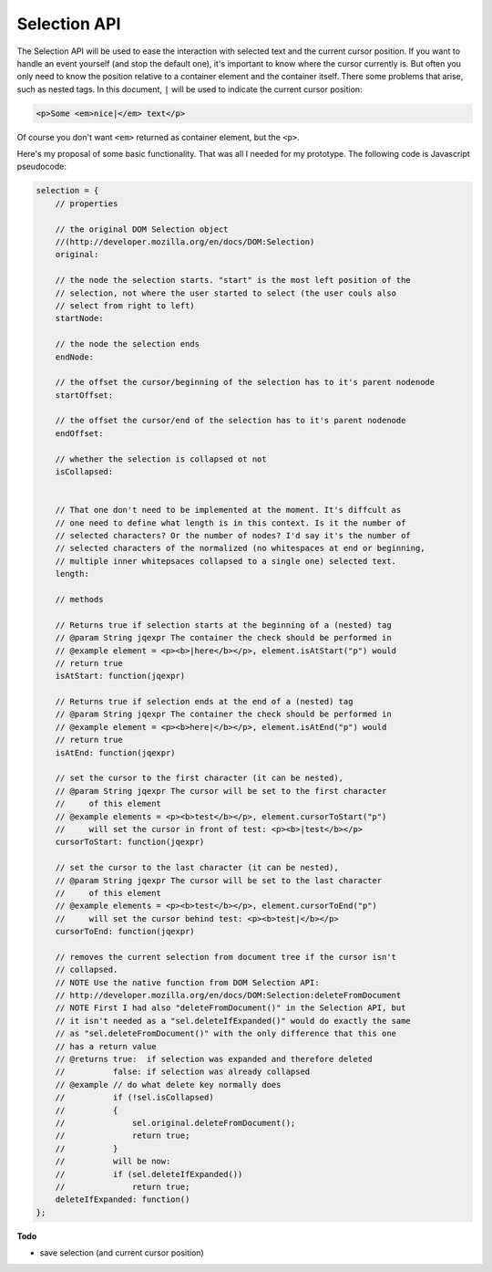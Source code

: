 Selection API
=============

The Selection API will be used to ease the interaction with selected text and
the current cursor position. If you want to handle an event yourself (and stop
the default one), it's important to know where the cursor currently is.  But
often you only need to know the position relative to a container element and
the container itself. There some problems that arise, such as nested tags.  In
this document, ``|`` will be used to indicate the current cursor position:

.. code-block:: html

    <p>Some <em>nice|</em> text</p>

Of course you don't want ``<em>`` returned as container element, but the
``<p>``.

Here's my proposal of some basic functionality. That was all I needed for my
prototype. The following code is Javascript pseudocode:

.. code-block:: javascript

    selection = {
        // properties

        // the original DOM Selection object
        //(http://developer.mozilla.org/en/docs/DOM:Selection)
        original:

        // the node the selection starts. "start" is the most left position of the
        // selection, not where the user started to select (the user couls also
        // select from right to left)
        startNode:

        // the node the selection ends
        endNode:

        // the offset the cursor/beginning of the selection has to it's parent nodenode
        startOffset:

        // the offset the cursor/end of the selection has to it's parent nodenode
        endOffset:

        // whether the selection is collapsed ot not
        isCollapsed:


        // That one don't need to be implemented at the moment. It's diffcult as
        // one need to define what length is in this context. Is it the number of
        // selected characters? Or the number of nodes? I'd say it's the number of
        // selected characters of the normalized (no whitespaces at end or beginning,
        // multiple inner whitepsaces collapsed to a single one) selected text.
        length:

        // methods

        // Returns true if selection starts at the beginning of a (nested) tag
        // @param String jqexpr The container the check should be performed in
        // @example element = <p><b>|here</b></p>, element.isAtStart("p") would
        // return true
        isAtStart: function(jqexpr)

        // Returns true if selection ends at the end of a (nested) tag
        // @param String jqexpr The container the check should be performed in
        // @example element = <p><b>here|</b></p>, element.isAtEnd("p") would
        // return true
        isAtEnd: function(jqexpr)

        // set the cursor to the first character (it can be nested),
        // @param String jqexpr The cursor will be set to the first character
        //     of this element
        // @example elements = <p><b>test</b></p>, element.cursorToStart("p")
        //     will set the cursor in front of test: <p><b>|test</b></p>
        cursorToStart: function(jqexpr)

        // set the cursor to the last character (it can be nested),
        // @param String jqexpr The cursor will be set to the last character
        //     of this element
        // @example elements = <p><b>test</b></p>, element.cursorToEnd("p")
        //     will set the cursor behind test: <p><b>test|</b></p>
        cursorToEnd: function(jqexpr)

        // removes the current selection from document tree if the cursor isn't
        // collapsed.
        // NOTE Use the native function from DOM Selection API:
        // http://developer.mozilla.org/en/docs/DOM:Selection:deleteFromDocument
        // NOTE First I had also "deleteFromDocument()" in the Selection API, but
        // it isn't needed as a "sel.deleteIfExpanded()" would do exactly the same
        // as "sel.deleteFromDocument()" with the only difference that this one
        // has a return value
        // @returns true:  if selection was expanded and therefore deleted
        //          false: if selection was already collapsed
        // @example // do what delete key normally does
        //          if (!sel.isCollapsed)
        //          {
        //              sel.original.deleteFromDocument();
        //              return true;
        //          }
        //          will be now:
        //          if (sel.deleteIfExpanded())
        //              return true;
        deleteIfExpanded: function()
    };

**Todo**

* save selection (and current cursor position)
